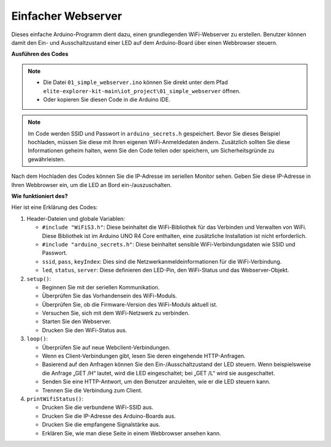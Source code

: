 Einfacher Webserver
===========================

.. raw:: html

   <video loop autoplay muted style = "max-width:100%">
      <source src="../_static/videos/new_feature_projects/wifi.mp4"  type="video/mp4">
      Ihr Browser unterstützt das Video-Tag nicht.
   </video>

Dieses einfache Arduino-Programm dient dazu, einen grundlegenden WiFi-Webserver zu erstellen. Benutzer können damit den Ein- und Ausschaltzustand einer LED auf dem Arduino-Board über einen Webbrowser steuern.

**Ausführen des Codes**

.. note::

    * Die Datei ``01_simple_webserver.ino`` können Sie direkt unter dem Pfad ``elite-explorer-kit-main\iot_project\01_simple_webserver`` öffnen.
    * Oder kopieren Sie diesen Code in die Arduino IDE.

.. note::
    Im Code werden SSID und Passwort in ``arduino_secrets.h`` gespeichert. Bevor Sie dieses Beispiel hochladen, müssen Sie diese mit Ihren eigenen WiFi-Anmeldedaten ändern. Zusätzlich sollten Sie diese Informationen geheim halten, wenn Sie den Code teilen oder speichern, um Sicherheitsgründe zu gewährleisten.

.. raw:: html

   <iframe src=https://create.arduino.cc/editor/sunfounder01/7ed8f58d-2ed8-4dc9-82cb-7e49b6977ea1/preview?embed style="height:510px;width:100%;margin:10px 0" frameborder=0></iframe>


Nach dem Hochladen des Codes können Sie die IP-Adresse im seriellen Monitor sehen. Geben Sie diese IP-Adresse in Ihren Webbrowser ein, um die LED an Bord ein-/auszuschalten.

.. image:: img/01_webserver.png

**Wie funktioniert des?**

Hier ist eine Erklärung des Codes:

1. Header-Dateien und globale Variablen:

   * ``#include "WiFiS3.h"``: Diese beinhaltet die WiFi-Bibliothek für das Verbinden und Verwalten von WiFi. Diese Bibliothek ist im Arduino UNO R4 Core enthalten, eine zusätzliche Installation ist nicht erforderlich.
   * ``#include "arduino_secrets.h"``: Diese beinhaltet sensible WiFi-Verbindungsdaten wie SSID und Passwort.
   * ``ssid``, ``pass``, ``keyIndex``: Dies sind die Netzwerkanmeldeinformationen für die WiFi-Verbindung.
   * ``led``, ``status``, ``server``: Diese definieren den LED-Pin, den WiFi-Status und das Webserver-Objekt.

2. ``setup()``:

   * Beginnen Sie mit der seriellen Kommunikation.
   * Überprüfen Sie das Vorhandensein des WiFi-Moduls.
   * Überprüfen Sie, ob die Firmware-Version des WiFi-Moduls aktuell ist.
   * Versuchen Sie, sich mit dem WiFi-Netzwerk zu verbinden.
   * Starten Sie den Webserver.
   * Drucken Sie den WiFi-Status aus.

3. ``loop()``:

   * Überprüfen Sie auf neue Webclient-Verbindungen.
   * Wenn es Client-Verbindungen gibt, lesen Sie deren eingehende HTTP-Anfragen.
   * Basierend auf den Anfragen können Sie den Ein-/Ausschaltzustand der LED steuern. Wenn beispielsweise die Anfrage „GET /H“ lautet, wird die LED eingeschaltet; bei „GET /L“ wird sie ausgeschaltet.
   * Senden Sie eine HTTP-Antwort, um den Benutzer anzuleiten, wie er die LED steuern kann.
   * Trennen Sie die Verbindung zum Client.

4. ``printWifiStatus()``:

   * Drucken Sie die verbundene WiFi-SSID aus.
   * Drucken Sie die IP-Adresse des Arduino-Boards aus.
   * Drucken Sie die empfangene Signalstärke aus.
   * Erklären Sie, wie man diese Seite in einem Webbrowser ansehen kann.

